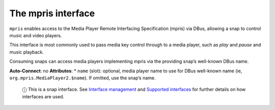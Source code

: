 .. 7877.md

.. \_the-mpris-interface:

The mpris interface
===================

``mpris`` enables access to the Media Player Remote Interfacing Specification (mpris) via DBus, allowing a snap to control music and video players.

This interface is most commonly used to pass media key control through to a media player, such as *play* and *pause* and music playback.

Consuming snaps can access media players implementing mpris via the providing snap’s well-known DBus name.

**Auto-Connect**: no **Attributes**: \* ``name`` (slot): optional, media player name to use for DBus well-known name (ie, ``org.mpris.MediaPlayer2.$name``). If omitted, use the snap’s name.

   ⓘ This is a snap interface. See `Interface management <interface-management.md>`__ and `Supported interfaces <supported-interfaces.md>`__ for further details on how interfaces are used.
